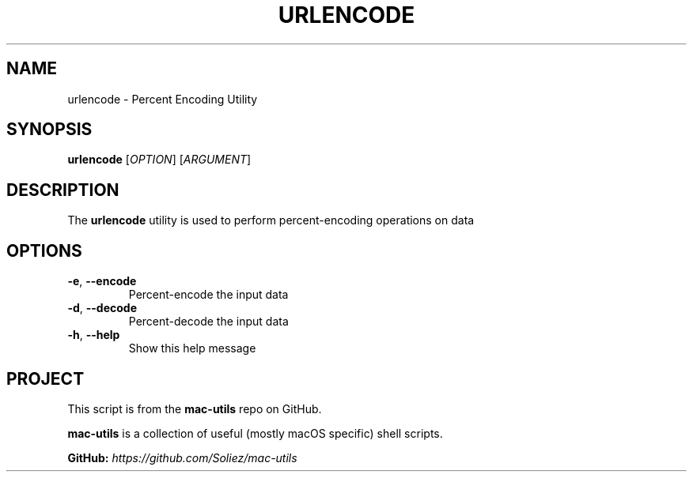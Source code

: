 .TH URLENCODE 1 "Mac-Utils Repository Docs"
.SH NAME
urlencode - Percent Encoding Utility
.SH SYNOPSIS
.B urlencode
[\fIOPTION\fR] [\fIARGUMENT\fR]
.SH DESCRIPTION
The \fBurlencode\fR utility is used to perform percent-encoding operations on data
.SH OPTIONS
.TP
.BR \-e ", " \-\-encode
Percent-encode the input data
.TP
.BR \-d ", " \-\-decode
Percent-decode the input data
.TP
.BR \-h ", " \-\-help
Show this help message
.SH PROJECT
.PP
This script is from the \fBmac-utils\fR repo on GitHub.
.PP
\fBmac-utils\fR is a collection of useful (mostly macOS specific) shell scripts.

\fBGitHub:\fR \fIhttps://github.com/Soliez/mac-utils\fR